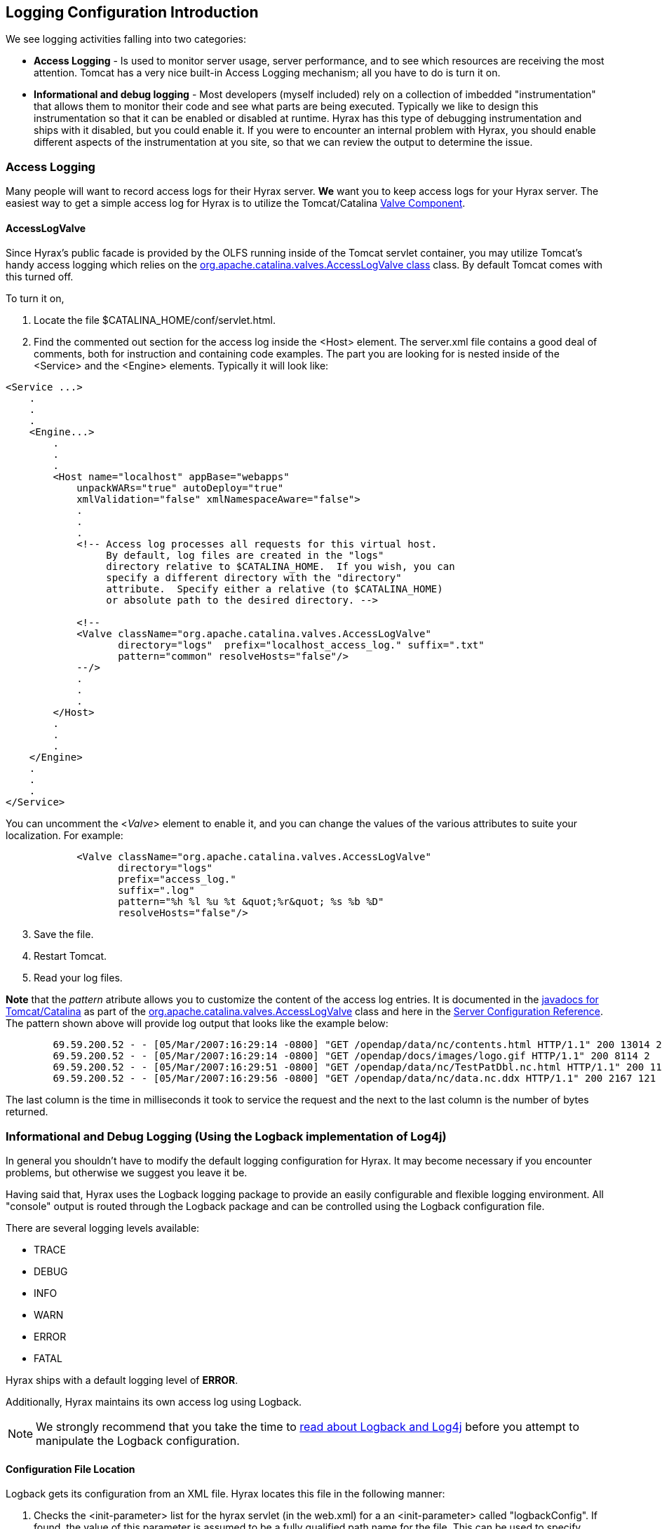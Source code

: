 //= Hyrax - Logging Configuration - OPeNDAP Documentation
//:Leonard Porrello <lporrel@gmail.com>:
//{docdate}
//:numbered:
//:toc:

//!!!NOTE: The external tomcat links in this doc do not work.
== Logging Configuration Introduction

We see logging activities falling into two categories:

* *Access Logging* - Is used to monitor server usage, server performance,
and to see which resources are receiving the most attention. Tomcat has
a very nice built-in Access Logging mechanism; all you have to do is
turn it on.
* *Informational and debug logging* - Most developers (myself included)
rely on a collection of imbedded "instrumentation" that allows them to
monitor their code and see what parts are being executed. Typically we
like to design this instrumentation so that it can be enabled or disabled
at runtime. Hyrax has this type of debugging instrumentation and ships
with it disabled, but you could enable it. If you were to encounter an
internal problem with Hyrax, you should enable different aspects of
the instrumentation at you site, so that we can review the output to
determine the issue.

=== Access Logging

Many people will want to record access logs for their Hyrax server. *We*
want you to keep access logs for your Hyrax server. The easiest way to
get a simple access log for Hyrax is to utilize the Tomcat/Catalina
http://tomcat.apache.org/tomcat-5.0-doc/config/valve.html[Valve
Component].

==== AccessLogValve

Since Hyrax's public facade is provided by the OLFS running inside of
the Tomcat servlet container, you may utilize Tomcat's handy access
logging which relies on the
http://tomcat.apache.org/tomcat-5.0-doc/catalina/docs/api/org/apache/catalina/valves/AccessLogValve.html[org.apache.catalina.valves.AccessLogValve
class] class. By default Tomcat comes with this turned off.

To turn it on,

. Locate the file $CATALINA_HOME/conf/servlet.html.
. Find the commented out section for the access log inside the <Host>
element. The server.xml file contains a good deal of comments, both for
instruction and containing code examples. The part you are looking for
is nested inside of the <Service> and the <Engine> elements. Typically
it will look like:

----
<Service ...>
    .
    .
    .
    <Engine...>
        .
        .
        .
        <Host name="localhost" appBase="webapps"
            unpackWARs="true" autoDeploy="true"
            xmlValidation="false" xmlNamespaceAware="false">
            .
            .
            .           
            <!-- Access log processes all requests for this virtual host.  
                 By default, log files are created in the "logs" 
                 directory relative to $CATALINA_HOME.  If you wish, you can 
                 specify a different directory with the "directory"
                 attribute.  Specify either a relative (to $CATALINA_HOME) 
                 or absolute path to the desired directory. -->
                 
            <!--
            <Valve className="org.apache.catalina.valves.AccessLogValve" 
                   directory="logs"  prefix="localhost_access_log." suffix=".txt"
                   pattern="common" resolveHosts="false"/>  
            --/>
            .
            .
            .
        </Host>
        .
        .
        .
    </Engine>
    .
    .
    .
</Service>
----

You can uncomment the <__Valve__> element to enable it, and you can
change the values of the various attributes to suite your localization.
For example:

----
            <Valve className="org.apache.catalina.valves.AccessLogValve" 
                   directory="logs"  
                   prefix="access_log." 
                   suffix=".log" 
                   pattern="%h %l %u %t &quot;%r&quot; %s %b %D"
                   resolveHosts="false"/>
----

[start=3]
. Save the file.
. Restart Tomcat.
. Read your log files.

*Note* that the _pattern_ atribute allows you to customize the
content of the access log entries. It is documented in the
http://tomcat.apache.org/tomcat-5.0-doc/catalina/docs/api/index.html[javadocs
for Tomcat/Catalina] as part of the
http://tomcat.apache.org/tomcat-5.0-doc/catalina/docs/api/org/apache/catalina/valves/AccessLogValve.html[org.apache.catalina.valves.AccessLogValve]
class and here in the
http://tomcat.apache.org/tomcat-5.0-doc/config/valve.html[Server
Configuration Reference]. The pattern shown above will provide log
output that looks like the example below:

----
        69.59.200.52 - - [05/Mar/2007:16:29:14 -0800] "GET /opendap/data/nc/contents.html HTTP/1.1" 200 13014 234
        69.59.200.52 - - [05/Mar/2007:16:29:14 -0800] "GET /opendap/docs/images/logo.gif HTTP/1.1" 200 8114 2
        69.59.200.52 - - [05/Mar/2007:16:29:51 -0800] "GET /opendap/data/nc/TestPatDbl.nc.html HTTP/1.1" 200 11565 137
        69.59.200.52 - - [05/Mar/2007:16:29:56 -0800] "GET /opendap/data/nc/data.nc.ddx HTTP/1.1" 200 2167 121
----

The last column is the time in milliseconds it took to service the
request and the next to the last column is the number of bytes returned.

=== Informational and Debug Logging (Using the Logback implementation of Log4j)

In general you shouldn't have to modify the default logging
configuration for Hyrax. It may become necessary if you encounter
problems, but otherwise we suggest you leave it be.

Having said that, Hyrax uses the Logback logging package to provide an
easily configurable and flexible logging environment. All "console"
output is routed through the Logback package and can be controlled using
the Logback configuration file.

There are several logging levels available:

* TRACE
* DEBUG
* INFO
* WARN
* ERROR
* FATAL

Hyrax ships with a default logging level of *ERROR*.

Additionally, Hyrax maintains its own access log using Logback.

NOTE: We strongly recommend that you take the time to
http://logback.qos.ch/manual/index.html[read about Logback and Log4j]
before you attempt to manipulate the Logback configuration.

==== Configuration File Location

Logback gets its configuration from an XML file. Hyrax locates this
file in the following manner:

. Checks the <init-parameter> list for the hyrax servlet (in the
web.xml) for a an <init-parameter> called "logbackConfig". If found, the
value of this parameter is assumed to be a fully qualified path name for
the file. This can be used to specify alternate Logback config files. +
*Note:* This configuration will not be persistent across new
installations of Hyrax. We do *not* recommend setting this parameter, as
doing so is not persistent--it will be overridden the next time the Web
ARchive file is deployed.

. Failing 1: Hyrax then checks in the persistent content directory
(link:./Hyrax_OLFS_Configuration.adoc[set
by either the OLFS_CONFIG_DIR environment variable or in /etc/olfs]) for
the file "logback-test.xml". If this file is present then it will be
used to configure logging, and new installations of Hyrax will detect and
use this logging configuration automatically.

. Failing 2: Hyrax then checks in the persistent content directory
(link:./Hyrax_OLFS_Configuration.adoc[set
by either the OLFS_CONFIG_DIR environment variable or in /etc/olfs]) for
the file "logback.xml". If this file is present then it will be used to
configure logging, and new installations of Hyrax will detect and use
this logging configuration automatically.

. Failing 3: Hyrax falls back to the logback.xml file shipped with the
distribution which is located in the
_$CATALINA_HOME/webapps/opendap/WEB-INF_ directory. Changes made to this
file will be lost when a new version of Hyrax is installed or the
opendap.war Web ARchive file is redeployed.

So - if you want to customize your Hyrax logging and have it be
persistent, do it by copying the distributed logback.xml file
(_$CATALINA_HOME/webapps/opendap/WEB-INF/logback.xml_) to the 
persistent content directory
(link:./Hyrax_OLFS_Configuration.adoc[set
by either the OLFS_CONFIG_DIR environment variable or in /etc/olfs]) and
editing that copy.

==== Configuration

Did you http://logback.qos.ch/manual/index.html[read about LogBack and
Log4j]? Great!

There are a number of _Appenders_ defined in the Hyrax _log4j.xml_ file:

* *stdout* - Loggers using this Appender will send everything to the
console/stdout - which in a Tomcat environment will get shunted into the
file _$TOMCAT_HOME/logs/catalina.out_.
* *devNull* - Loggers using this Appender will not log. All messages
will be discarded. This is the Log4j equivalent of piping your output
into _/dev/null_ in a UNIX environment.
* *ErrorLog* - Loggers using this Appender will have their log output
placed in the error log file in the persistent content directory:
_$TOMCAT_HOME/content/opendap/logs/error.log_.
* *HyraxAccessLog* - Loggers using this Appender will have their log
output placed in the access log file in the persistent content
directory: _$TOMCAT_HOME/content/opendap/logs/HyraxAccess.log_

The default configuration pushes *ERROR* level (and higher) messages
into the *ErrorLog*, and logs accesses using *HyraxAccessLog*. You
can turn on debugging level logging by changing the log level to *DEBUG*
for the software components you are interested in. All of the OPeNDAP
code is in the "opendap" package. The following configuration
will cause all log messages of *ERROR* level or higher to be sent to the
error log:

----
    <logger name="opendap" level="error"/>
        <appender-ref ref="ErrorLog"/>
    </logger>
----

The following configuration
will cause all messages of level *INFO'* or higher to be sent to
*stdout*, which (in Tomcat) means that they will get stuck in the file
_$TOMCAT_HOME/logs/catalina.out_.

----
    <logger name="opendap" level="info"/>
        <appender-ref ref="stdout"/>
    </logger>
----

Be sure to get in touch if you have further questions about the logging
configuration.